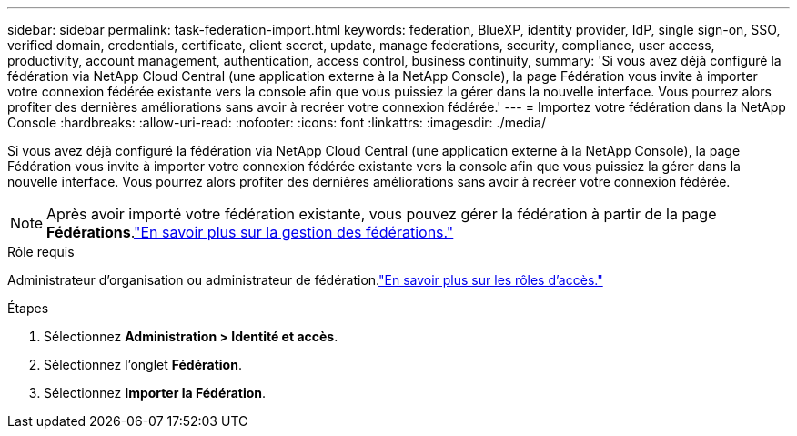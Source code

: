 ---
sidebar: sidebar 
permalink: task-federation-import.html 
keywords: federation, BlueXP, identity provider, IdP, single sign-on, SSO, verified domain, credentials, certificate, client secret, update, manage federations, security, compliance, user access, productivity, account management, authentication, access control, business continuity, 
summary: 'Si vous avez déjà configuré la fédération via NetApp Cloud Central (une application externe à la NetApp Console), la page Fédération vous invite à importer votre connexion fédérée existante vers la console afin que vous puissiez la gérer dans la nouvelle interface.  Vous pourrez alors profiter des dernières améliorations sans avoir à recréer votre connexion fédérée.' 
---
= Importez votre fédération dans la NetApp Console
:hardbreaks:
:allow-uri-read: 
:nofooter: 
:icons: font
:linkattrs: 
:imagesdir: ./media/


[role="lead"]
Si vous avez déjà configuré la fédération via NetApp Cloud Central (une application externe à la NetApp Console), la page Fédération vous invite à importer votre connexion fédérée existante vers la console afin que vous puissiez la gérer dans la nouvelle interface.  Vous pourrez alors profiter des dernières améliorations sans avoir à recréer votre connexion fédérée.


NOTE: Après avoir importé votre fédération existante, vous pouvez gérer la fédération à partir de la page *Fédérations*.link:task-federation-manage.html["En savoir plus sur la gestion des fédérations."]

.Rôle requis
Administrateur d'organisation ou administrateur de fédération.link:reference-iam-predefined-roles.html["En savoir plus sur les rôles d’accès."]

.Étapes
. Sélectionnez *Administration > Identité et accès*.
. Sélectionnez l'onglet *Fédération*.
. Sélectionnez *Importer la Fédération*.

